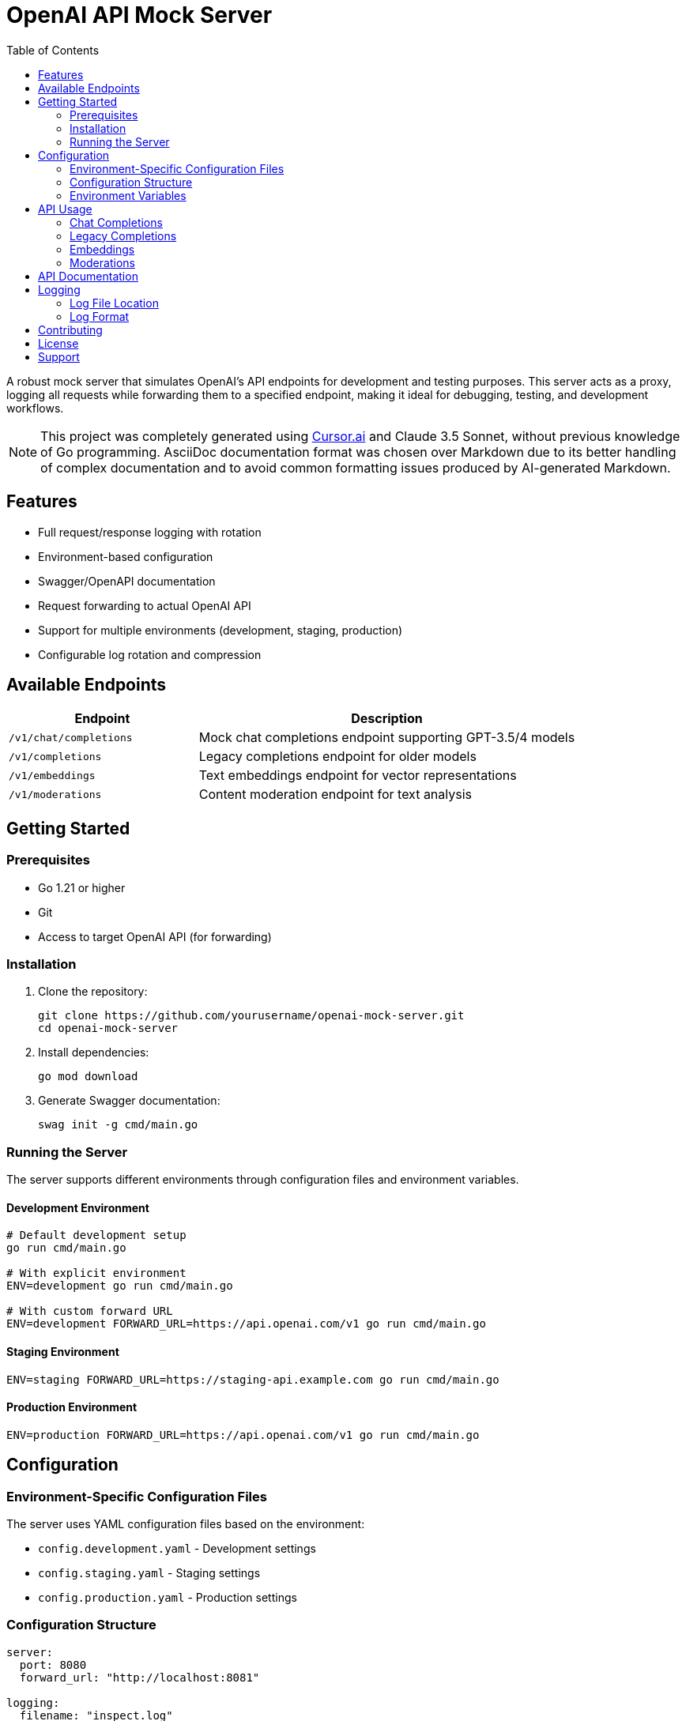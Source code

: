 = OpenAI API Mock Server
:toc: left
:source-highlighter: highlight.js
:icons: font
:experimental:

A robust mock server that simulates OpenAI's API endpoints for development and testing purposes. This server acts as a proxy, logging all requests while forwarding them to a specified endpoint, making it ideal for debugging, testing, and development workflows.

[NOTE]
====
This project was completely generated using https://cursor.sh[Cursor.ai] and Claude 3.5 Sonnet, without previous knowledge of Go programming. AsciiDoc documentation format was chosen over Markdown due to its better handling of complex documentation and to avoid common formatting issues produced by AI-generated Markdown.
====

== Features

* Full request/response logging with rotation
* Environment-based configuration
* Swagger/OpenAPI documentation
* Request forwarding to actual OpenAI API
* Support for multiple environments (development, staging, production)
* Configurable log rotation and compression

== Available Endpoints

[cols="1,2"]
|===
|Endpoint |Description

|`/v1/chat/completions`
|Mock chat completions endpoint supporting GPT-3.5/4 models

|`/v1/completions`
|Legacy completions endpoint for older models

|`/v1/embeddings`
|Text embeddings endpoint for vector representations

|`/v1/moderations`
|Content moderation endpoint for text analysis
|===

== Getting Started

=== Prerequisites

* Go 1.21 or higher
* Git
* Access to target OpenAI API (for forwarding)

=== Installation

. Clone the repository:
+
[source,bash]
----
git clone https://github.com/yourusername/openai-mock-server.git
cd openai-mock-server
----

. Install dependencies:
+
[source,bash]
----
go mod download
----

. Generate Swagger documentation:
+
[source,bash]
----
swag init -g cmd/main.go
----

=== Running the Server

The server supports different environments through configuration files and environment variables.

==== Development Environment
[source,bash]
----
# Default development setup
go run cmd/main.go

# With explicit environment
ENV=development go run cmd/main.go

# With custom forward URL
ENV=development FORWARD_URL=https://api.openai.com/v1 go run cmd/main.go
----

==== Staging Environment
[source,bash]
----
ENV=staging FORWARD_URL=https://staging-api.example.com go run cmd/main.go
----

==== Production Environment
[source,bash]
----
ENV=production FORWARD_URL=https://api.openai.com/v1 go run cmd/main.go
----

== Configuration

=== Environment-Specific Configuration Files

The server uses YAML configuration files based on the environment:

* `config.development.yaml` - Development settings
* `config.staging.yaml` - Staging settings
* `config.production.yaml` - Production settings

=== Configuration Structure

[source,yaml]
----
server:
  port: 8080
  forward_url: "http://localhost:8081"

logging:
  filename: "inspect.log"
  max_size: 10      # megabytes before rotation
  max_backups: 3    # number of backups to keep
  max_age: 28       # days to keep backups
  compress: true    # compress rotated files
----

=== Environment Variables

All configuration values can be overridden using environment variables:

[cols="1,1,2"]
|===
|Variable |Default |Description

|ENV
|development
|Environment name (development, staging, production)

|PORT
|8080
|Server port number

|FORWARD_URL
|http://localhost:8081
|Target URL for request forwarding

|LOG_FILE
|inspect.log
|Log file location

|LOG_MAX_SIZE
|10
|Maximum log size in MB before rotation

|LOG_MAX_BACKUPS
|3
|Number of rotated log files to keep

|LOG_MAX_AGE
|28
|Days to keep rotated log files

|LOG_COMPRESS
|true
|Whether to compress rotated logs
|===

== API Usage

=== Chat Completions

Send chat completion requests:

[source,bash]
----
curl -X POST http://localhost:8080/v1/chat/completions \
  -H "Content-Type: application/json" \
  -d '{
    "model": "gpt-3.5-turbo",
    "messages": [
      {"role": "system", "content": "You are a helpful assistant."},
      {"role": "user", "content": "Hello, how are you?"}
    ]
  }'
----

=== Legacy Completions

For older model compatibility:

[source,bash]
----
curl -X POST http://localhost:8080/v1/completions \
  -H "Content-Type: application/json" \
  -d '{
    "model": "text-davinci-003",
    "prompt": "Hello, how are you?",
    "max_tokens": 50
  }'
----

=== Embeddings

Generate text embeddings:

[source,bash]
----
curl -X POST http://localhost:8080/v1/embeddings \
  -H "Content-Type: application/json" \
  -d '{
    "model": "text-embedding-ada-002",
    "input": "Hello, how are you?"
  }'
----

=== Moderations

Check content moderation:

[source,bash]
----
curl -X POST http://localhost:8080/v1/moderations \
  -H "Content-Type: application/json" \
  -d '{
    "model": "text-moderation-latest",
    "input": "Hello, how are you?"
  }'
----

== API Documentation

Interactive API documentation is available through Swagger UI when the server is running:

* Local Development: http://localhost:8080/swagger/index.html
* Staging: http://staging-host:8080/swagger/index.html
* Production: http://production-host:8080/swagger/index.html

== Logging

=== Log File Location

Logs are written to both console and file:

* Development: `./inspect.log`
* Staging: `./inspect.log`
* Production: `/var/log/inspect-proxy/inspect.log`

=== Log Format

Each log entry includes:

* Timestamp
* Request method
* Request path
* Remote address
* Response status
* Processing time

Example log entry:
[source,text]
----
2024/03/21 10:15:23 ChatCompletions request from 127.0.0.1:12345: POST /v1/chat/completions
----

== Contributing

1. Fork the repository
2. Create your feature branch (`git checkout -b feature/amazing-feature`)
3. Commit your changes (`git commit -m 'Add some amazing feature'`)
4. Push to the branch (`git push origin feature/amazing-feature`)
5. Open a Pull Request

== License

This project is licensed under the MIT License - see the LICENSE file for details.

== Support

For support, please open an issue in the GitHub repository.
